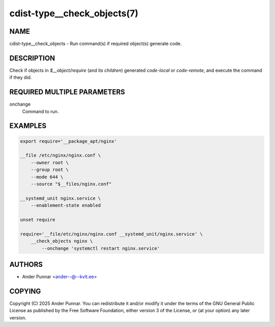 cdist-type__check_objects(7)
============================

NAME
----
cdist-type__check_objects - Run command(s) if required object(s)
generate code.


DESCRIPTION
-----------
Check if objects in `$__object/require` (and its `children`) generated
`code-local` or `code-remote`, and execute the command if they did.


REQUIRED MULTIPLE PARAMETERS
----------------------------
onchange
   Command to run.


EXAMPLES
--------

.. code-block:: sh

   export require='__package_apt/nginx'

   __file /etc/nginx/nginx.conf \
       --owner root \
       --group root \
       --mode 644 \
       --source "$__files/nginx.conf"

   __systemd_unit nginx.service \
       --enablement-state enabled

   unset require

   require='__file/etc/nginx/nginx.conf __systemd_unit/nginx.service' \
       __check_objects nginx \
           --onchange 'systemctl restart nginx.service'


AUTHORS
-------
* Ander Punnar <ander--@--kvlt.ee>


COPYING
-------
Copyright \(C) 2025 Ander Punnar.
You can redistribute it and/or modify it under the terms of the GNU General
Public License as published by the Free Software Foundation, either version 3 of
the License, or (at your option) any later version.
